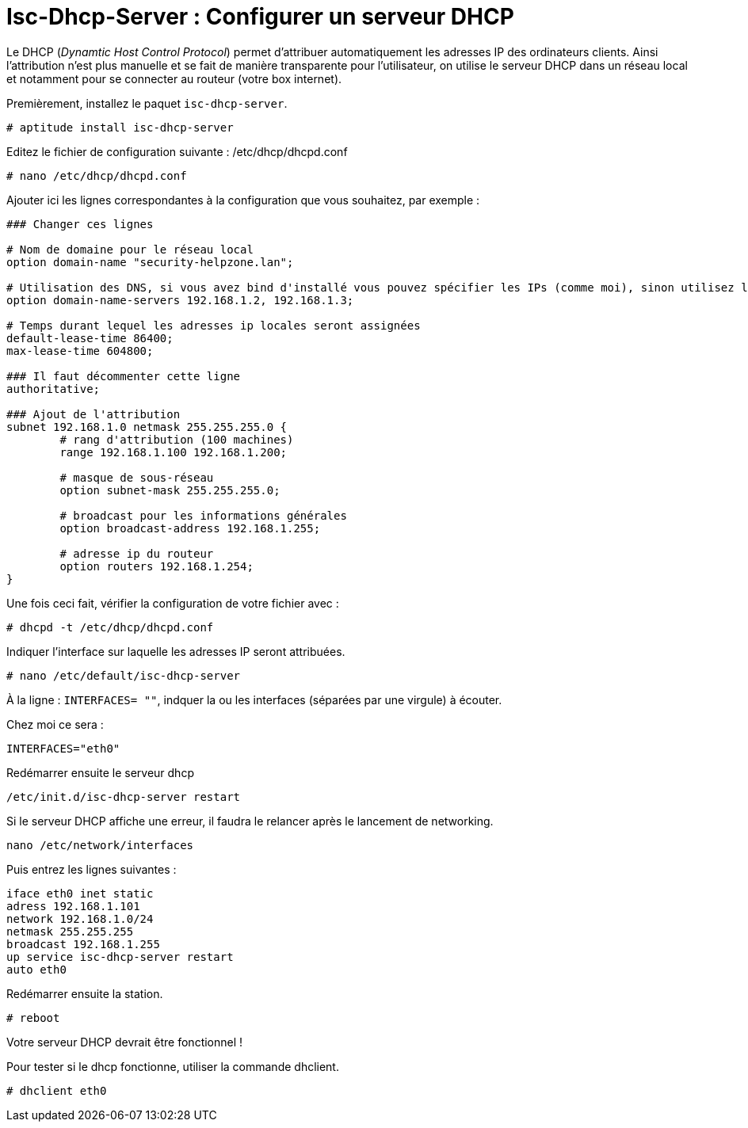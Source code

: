 = Isc-Dhcp-Server : Configurer un serveur DHCP
:source-highlighter: highlightjs




Le DHCP (_Dynamtic Host Control Protocol_) permet d’attribuer automatiquement les adresses IP des ordinateurs clients. Ainsi l’attribution n’est plus manuelle et se fait de manière transparente pour l’utilisateur, on utilise le serveur DHCP dans un réseau local et notamment pour se connecter au routeur (votre box internet).

Premièrement, installez le paquet `isc-dhcp-server`.

----
# aptitude install isc-dhcp-server
----

Editez le fichier de configuration suivante : /etc/dhcp/dhcpd.conf
----
# nano /etc/dhcp/dhcpd.conf
----

Ajouter ici les lignes correspondantes à la configuration que vous souhaitez, par exemple :

[source,nginx]
----
### Changer ces lignes

# Nom de domaine pour le réseau local
option domain-name "security-helpzone.lan"; 

# Utilisation des DNS, si vous avez bind d'installé vous pouvez spécifier les IPs (comme moi), sinon utilisez les DNS de Google
option domain-name-servers 192.168.1.2, 192.168.1.3;

# Temps durant lequel les adresses ip locales seront assignées
default-lease-time 86400;
max-lease-time 604800;

### Il faut décommenter cette ligne
authoritative;

### Ajout de l'attribution
subnet 192.168.1.0 netmask 255.255.255.0 {
	# rang d'attribution (100 machines)
	range 192.168.1.100 192.168.1.200;

	# masque de sous-réseau
	option subnet-mask 255.255.255.0;

	# broadcast pour les informations générales
	option broadcast-address 192.168.1.255;

	# adresse ip du routeur
	option routers 192.168.1.254;
}
----

Une fois ceci fait, vérifier la configuration de votre fichier avec :

----
# dhcpd -t /etc/dhcp/dhcpd.conf
----

Indiquer l’interface sur laquelle les adresses IP seront attribuées.
----
# nano /etc/default/isc-dhcp-server
----

À la ligne : `INTERFACES= ""`, indquer la ou les interfaces (séparées par une virgule) à écouter.

Chez moi ce sera :
----
INTERFACES="eth0"
----

Redémarrer ensuite le serveur dhcp
----
/etc/init.d/isc-dhcp-server restart
----

Si le serveur DHCP affiche une erreur, il faudra le relancer après le lancement de networking.
----
nano /etc/network/interfaces
----

Puis entrez les lignes suivantes :
----
iface eth0 inet static
adress 192.168.1.101
network 192.168.1.0/24
netmask 255.255.255
broadcast 192.168.1.255
up service isc-dhcp-server restart
auto eth0
----

Redémarrer ensuite la station.
----
# reboot
----

Votre serveur DHCP devrait être fonctionnel !

Pour tester si le dhcp fonctionne, utiliser la commande dhclient.
----
# dhclient eth0
----
